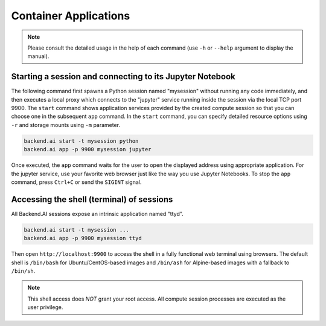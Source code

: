 Container Applications
======================

.. note::

   Please consult the detailed usage in the help of each command
   (use ``-h`` or ``--help`` argument to display the manual).


Starting a session and connecting to its Jupyter Notebook
---------------------------------------------------------

The following command first spawns a Python session named "mysession"
without running any code immediately, and then executes a local proxy which connects
to the "jupyter" service running inside the session via the local TCP port 9900.
The ``start`` command shows application services provided by the created compute
session so that you can choose one in the subsequent ``app`` command.
In the ``start`` command, you can specify detailed resource options using ``-r``
and storage mounts using ``-m`` parameter.

.. code-block:: shell

  backend.ai start -t mysession python
  backend.ai app -p 9900 mysession jupyter

Once executed, the ``app`` command waits for the user to open the displayed
address using appropriate application.
For the jupyter service, use your favorite web browser just like the
way you use Jupyter Notebooks.
To stop the ``app`` command, press ``Ctrl+C`` or send the ``SIGINT`` signal.

Accessing the shell (terminal) of sessions
------------------------------------------

All Backend.AI sessions expose an intrinsic application named "ttyd".

.. code-block:: shell

   backend.ai start -t mysession ...
   backend.ai app -p 9900 mysession ttyd

Then open ``http://localhost:9900`` to access the shell in a fully functional web terminal using
browsers.
The default shell is ``/bin/bash`` for Ubuntu/CentOS-based images and ``/bin/ash`` for Alpine-based
images with a fallback to ``/bin/sh``.

.. note::

   This shell access does *NOT* grant your root access.
   All compute session processes are executed as the user privilege.
